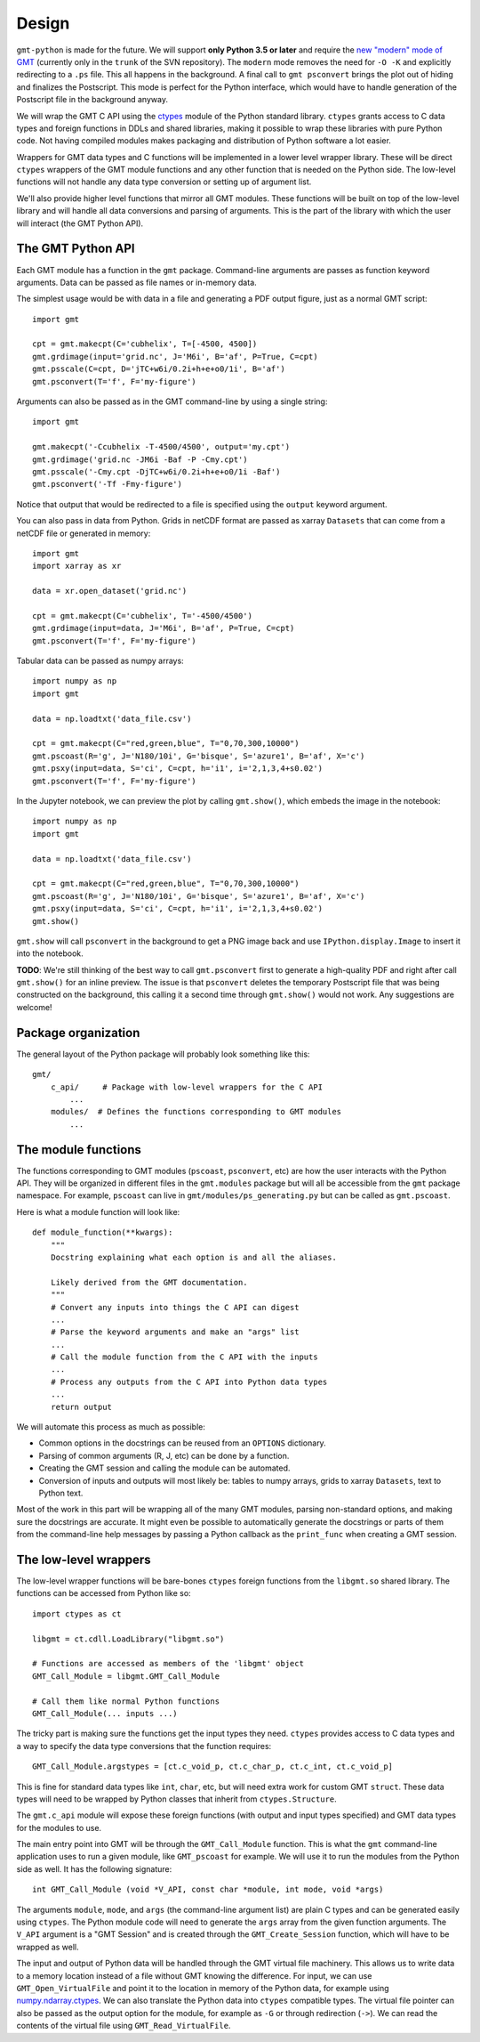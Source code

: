 .. _design:

Design
======

``gmt-python`` is made for the future. We will support **only Python 3.5 or
later** and require the `new "modern" mode of GMT <http://gmt.soest.hawaii.edu/boards/2/topics/4930>`__
(currently only in the ``trunk`` of the SVN repository).
The ``modern`` mode removes the need for ``-O -K`` and explicitly redirecting
to a ``.ps`` file.
This all happens in the background.
A final call to ``gmt psconvert`` brings the plot out of hiding and finalizes
the Postscript.
This mode is perfect for the Python interface, which would have to handle
generation of the Postscript file in the background anyway.

We will wrap the GMT C API using the `ctypes
<https://docs.python.org/3/library/ctypes.html>`__ module of the Python
standard library.
``ctypes`` grants access to C data types and foreign functions in DDLs and
shared libraries, making it possible to wrap these libraries with pure Python
code.
Not having compiled modules makes packaging and distribution of Python software
a lot easier.

Wrappers for GMT data types and C functions will be implemented in a lower
level wrapper library.
These will be direct ``ctypes`` wrappers of the GMT module functions and any
other function that is needed on the Python side.
The low-level functions will not handle any data type conversion or setting up
of argument list.

We'll also provide higher level functions that mirror all GMT modules.
These functions will be built on top of the low-level library and will handle
all data conversions and parsing of arguments.
This is the part of the library with which the user will interact (the GMT
Python API).


The GMT Python API
++++++++++++++++++

Each GMT module has a function in the ``gmt`` package.
Command-line arguments are passes as function keyword arguments.
Data can be passed as file names or in-memory data.

The simplest usage would be with data in a file and generating a PDF output
figure, just as a normal GMT script::

    import gmt

    cpt = gmt.makecpt(C='cubhelix', T=[-4500, 4500])
    gmt.grdimage(input='grid.nc', J='M6i', B='af', P=True, C=cpt)
    gmt.psscale(C=cpt, D='jTC+w6i/0.2i+h+e+o0/1i', B='af')
    gmt.psconvert(T='f', F='my-figure')

Arguments can also be passed as in the GMT command-line by using a single
string::

    import gmt

    gmt.makecpt('-Ccubhelix -T-4500/4500', output='my.cpt')
    gmt.grdimage('grid.nc -JM6i -Baf -P -Cmy.cpt')
    gmt.psscale('-Cmy.cpt -DjTC+w6i/0.2i+h+e+o0/1i -Baf')
    gmt.psconvert('-Tf -Fmy-figure')

Notice that output that would be redirected to a file is specified using the
``output`` keyword argument.

You can also pass in data from Python.
Grids in netCDF format are passed as xarray ``Datasets`` that can come from a
netCDF file or generated in memory::

    import gmt
    import xarray as xr

    data = xr.open_dataset('grid.nc')

    cpt = gmt.makecpt(C='cubhelix', T='-4500/4500')
    gmt.grdimage(input=data, J='M6i', B='af', P=True, C=cpt)
    gmt.psconvert(T='f', F='my-figure')

Tabular data can be passed as numpy arrays::

    import numpy as np
    import gmt

    data = np.loadtxt('data_file.csv')

    cpt = gmt.makecpt(C="red,green,blue", T="0,70,300,10000")
    gmt.pscoast(R='g', J='N180/10i', G='bisque', S='azure1', B='af', X='c')
    gmt.psxy(input=data, S='ci', C=cpt, h='i1', i='2,1,3,4+s0.02')
    gmt.psconvert(T='f', F='my-figure')


In the Jupyter notebook, we can preview the plot by calling ``gmt.show()``,
which embeds the image in the notebook::

    import numpy as np
    import gmt

    data = np.loadtxt('data_file.csv')

    cpt = gmt.makecpt(C="red,green,blue", T="0,70,300,10000")
    gmt.pscoast(R='g', J='N180/10i', G='bisque', S='azure1', B='af', X='c')
    gmt.psxy(input=data, S='ci', C=cpt, h='i1', i='2,1,3,4+s0.02')
    gmt.show()

``gmt.show`` will call ``psconvert`` in the background to get a PNG image back
and use ``IPython.display.Image`` to insert it into the notebook.

**TODO**: We're still thinking of the best way to call ``gmt.psconvert`` first
to generate a high-quality PDF and right after call ``gmt.show()`` for an
inline preview.
The issue is that ``psconvert`` deletes the temporary Postscript file that was
being constructed on the background, this calling it a second time through
``gmt.show()`` would not work.
Any suggestions are welcome!


Package organization
++++++++++++++++++++

The general layout of the Python package will probably look something like
this::


    gmt/
        c_api/     # Package with low-level wrappers for the C API
            ...
        modules/  # Defines the functions corresponding to GMT modules
            ...


The module functions
++++++++++++++++++++

The functions corresponding to GMT modules (``pscoast``, ``psconvert``, etc)
are how the user interacts with the Python API.
They will be organized in different files in the ``gmt.modules`` package but
will all be accessible from the ``gmt`` package namespace.
For example, ``pscoast`` can live in ``gmt/modules/ps_generating.py`` but can
be called as ``gmt.pscoast``.

Here is what a module function will look like::

    def module_function(**kwargs):
        """
        Docstring explaining what each option is and all the aliases.

        Likely derived from the GMT documentation.
        """
        # Convert any inputs into things the C API can digest
        ...
        # Parse the keyword arguments and make an "args" list
        ...
        # Call the module function from the C API with the inputs
        ...
        # Process any outputs from the C API into Python data types
        ...
        return output


We will automate this process as much as possible:

* Common options in the docstrings can be reused from an ``OPTIONS``
  dictionary.
* Parsing of common arguments (R, J, etc) can be done by a function.
* Creating the GMT session and calling the module can be automated.
* Conversion of inputs and outputs will most likely be: tables to numpy arrays,
  grids to xarray ``Datasets``, text to Python text.

Most of the work in this part will be wrapping all of the many GMT modules,
parsing non-standard options, and making sure the docstrings are accurate.
It might even be possible to automatically generate the docstrings or parts of
them from the command-line help messages by passing a Python callback as the
``print_func`` when creating a GMT session.


The low-level wrappers
++++++++++++++++++++++

The low-level wrapper functions will be bare-bones ``ctypes`` foreign functions
from the ``libgmt.so`` shared library.
The functions can be accessed from Python like so::

    import ctypes as ct

    libgmt = ct.cdll.LoadLibrary("libgmt.so")

    # Functions are accessed as members of the 'libgmt' object
    GMT_Call_Module = libgmt.GMT_Call_Module

    # Call them like normal Python functions
    GMT_Call_Module(... inputs ...)


The tricky part is making sure the functions get the input types they need.
``ctypes`` provides access to C data types and a way to specify the data type
conversions that the function requires::

    GMT_Call_Module.argstypes = [ct.c_void_p, ct.c_char_p, ct.c_int, ct.c_void_p]

This is fine for standard data types like ``int``, ``char``, etc, but will need
extra work for custom GMT ``struct``.
These data types will need to be wrapped by Python classes that inherit from
``ctypes.Structure``.

The ``gmt.c_api`` module will expose these foreign functions (with output and
input types specified) and GMT data types for the modules to use.

The main entry point into GMT will be through the ``GMT_Call_Module`` function.
This is what the ``gmt`` command-line application uses to run a given
module, like ``GMT_pscoast`` for example.
We will use it to run the modules from the Python side as well.
It has the following signature::

    int GMT_Call_Module (void *V_API, const char *module, int mode, void *args)

The arguments ``module``, ``mode``, and ``args`` (the command-line argument
list) are plain C types and can be generated easily using ``ctypes``.
The Python module code will need to generate the ``args`` array from the
given function arguments.
The ``V_API`` argument is a "GMT Session" and is created through the
``GMT_Create_Session`` function, which will have to be wrapped as well.

The input and output of Python data will be handled through the GMT virtual
file machinery.
This allows us to write data to a memory location instead of a file without GMT
knowing the difference.
For input, we can use ``GMT_Open_VirtualFile`` and point it to the location in
memory of the Python data, for example using `numpy.ndarray.ctypes
<https://docs.scipy.org/doc/numpy/reference/generated/numpy.ndarray.ctypes.html>`__.
We can also translate the Python data into ``ctypes`` compatible types.
The virtual file pointer can also be passed as the output option for the
module, for example as ``-G`` or through redirection (``->``).
We can read the contents of the virtual file using ``GMT_Read_VirtualFile``.

